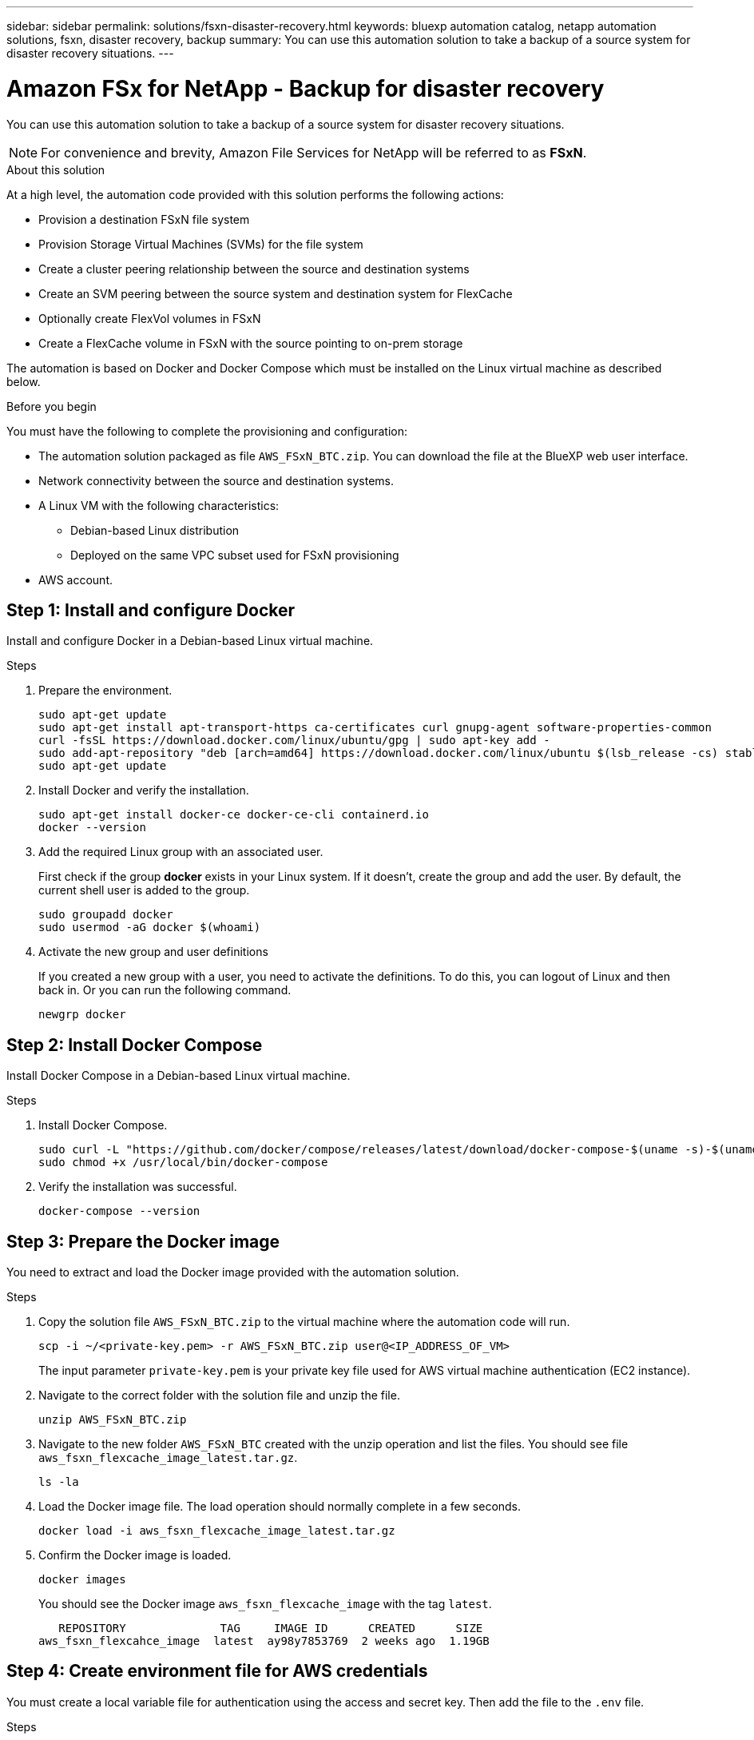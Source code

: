---
sidebar: sidebar
permalink: solutions/fsxn-disaster-recovery.html
keywords: bluexp automation catalog, netapp automation solutions, fsxn, disaster recovery, backup
summary: You can use this automation solution to take a backup of a source system for disaster recovery situations.
---

= Amazon FSx for NetApp - Backup for disaster recovery
:hardbreaks:
:nofooter:
:icons: font
:linkattrs:
:imagesdir: ./media/

[.lead]
You can use this automation solution to take a backup of a source system for disaster recovery situations.

[NOTE]
For convenience and brevity, Amazon File Services for NetApp will be referred to as *FSxN*.

.About this solution

At a high level, the automation code provided with this solution performs the following actions:

* Provision a destination FSxN file system
* Provision Storage Virtual Machines (SVMs) for the file system
* Create a cluster peering relationship between the source and destination systems
* Create an SVM peering between the source system and destination system for FlexCache
* Optionally create FlexVol volumes in FSxN
* Create a FlexCache volume in FSxN with the source pointing to on-prem storage

The automation is based on Docker and Docker Compose which must be installed on the Linux virtual machine as described below.

.Before you begin

You must have the following to complete the provisioning and configuration:

* The automation solution packaged as file `AWS_FSxN_BTC.zip`. You can download the file at the BlueXP web user interface.
* Network connectivity between the source and destination systems.
* A Linux VM with the following characteristics:
** Debian-based Linux distribution
** Deployed on the same VPC subset used for FSxN provisioning
* AWS account.

== Step 1: Install and configure Docker

Install and configure Docker in a Debian-based Linux virtual machine.

.Steps

. Prepare the environment.
+
[source,cli]
sudo apt-get update
sudo apt-get install apt-transport-https ca-certificates curl gnupg-agent software-properties-common
curl -fsSL https://download.docker.com/linux/ubuntu/gpg | sudo apt-key add -
sudo add-apt-repository "deb [arch=amd64] https://download.docker.com/linux/ubuntu $(lsb_release -cs) stable"
sudo apt-get update

. Install Docker and verify the installation.
+
[source,cli]
sudo apt-get install docker-ce docker-ce-cli containerd.io
docker --version

. Add the required Linux group with an associated user.
+
First check if the group *docker* exists in your Linux system. If it doesn't, create the group and add the user. By default, the current shell user is added to the group.
+
[source,cli]
sudo groupadd docker
sudo usermod -aG docker $(whoami)

. Activate the new group and user definitions
+
If you created a new group with a user, you need to activate the definitions. To do this, you can logout of Linux and then back in. Or you can run the following command.
+
[source,cli]
newgrp docker

== Step 2: Install Docker Compose

Install Docker Compose in a Debian-based Linux virtual machine.

.Steps

. Install Docker Compose.
+
[source,cli]
sudo curl -L "https://github.com/docker/compose/releases/latest/download/docker-compose-$(uname -s)-$(uname -m)" -o /usr/local/bin/docker-compose
sudo chmod +x /usr/local/bin/docker-compose

. Verify the installation was successful.
+
[source,cli]
docker-compose --version

== Step 3: Prepare the Docker image

You need to extract and load the Docker image provided with the automation solution.

.Steps

. Copy the solution file `AWS_FSxN_BTC.zip` to the virtual machine where the automation code will run.
+
[source,cli]
scp -i ~/<private-key.pem> -r AWS_FSxN_BTC.zip user@<IP_ADDRESS_OF_VM>
+
The input parameter `private-key.pem` is your private key file used for AWS virtual machine authentication (EC2 instance).

. Navigate to the correct folder with the solution file and unzip the file.
+
[source,cli]
unzip AWS_FSxN_BTC.zip

. Navigate to the new folder `AWS_FSxN_BTC` created with the unzip operation and list the files. You should see file `aws_fsxn_flexcache_image_latest.tar.gz`.
[source,cli]
ls -la

. Load the Docker image file. The load operation should normally complete in a few seconds.
+
[source,cli]
docker load -i aws_fsxn_flexcache_image_latest.tar.gz

. Confirm the Docker image is loaded.
+
[source,cli]
docker images
+
You should see the Docker image `aws_fsxn_flexcache_image` with the tag `latest`.
+
----
   REPOSITORY              TAG     IMAGE ID      CREATED      SIZE
aws_fsxn_flexcahce_image  latest  ay98y7853769  2 weeks ago  1.19GB
----

== Step 4: Create environment file for AWS credentials

You must create a local variable file for authentication using the access and secret key. Then add the file to the `.env` file.

.Steps

. Create the `awsauth.env` file in the following location:
+
`path/to/env-file/awsauth.env`

. Add the following content to the file:
+
----
access_key=<>
secret_key=<>
----
+
The format *must* be exactly as shown above without any spaces between `key` and `value`.

. Add the absolute file path to the `.env` file using the `AWS_CREDS` variable. For example:
+
`AWS_CREDS=path/to/env-file/awsauth.env`

. Navigate to the `aws_fsxn_variables` folder and update the access and secret key in the credentials file.

== Step 5: Create an external volume

You need an external volume to make sure the Terraform state files and other important files are persistent. These files must be available for Terraform to run the workflow and deployments.

.Steps

. Create an external volume outside of Docker Compose.
+
Make sure to update the volume name (last parameter) to the appropriate value before running the command.
+
[source,cli]
docker volume create aws_fsxn_volume

. Add the path to the external volume to the `.env` environment file using the command:
+
`PERSISTENT_VOL=path/to/external/volume:/volume_name`
+
Remember to keep the existing file contents and colon formatting. For example:
+
[source,cli]
PERSISTENT_VOL=aws_fsxn_volume:/aws_fsxn_flexcache
+
You can instead add an NFS share as the external volume using a command such as:
+
`PERSISTENT_VOL=nfs/mnt/document:/aws_fsx_flexcache`

. Update the Terraform variables.
.. Navigate to the folder `aws_fsxn_variables`.
.. Confirm the following two files exist: `terraform.tfvars` and `variables.tf`.
.. Update the values in `terraform.tfvars` as required for your environment.
+
See https://registry.terraform.io/providers/hashicorp/aws/latest/docs/resources/fsx_ontap_file_system[Terraform resource: aws_fsx_ontap_file_system^] for more information.

== Step 6: Deploy the backup solution

You can now deploy and provision the disaster recovery backup solution.

.Steps

. Navigate to the folder root (AWS_FSXN_BTC) and issue the provisioning command.
+
[source,cli]
docker-compose -f docker-compose-provision.yml up
+
This command creates two containers. The first container deploys FSxN and the second container creates the cluster peering, SVM peering, destination volume, and FlexCache.

. Monitor the provisioning process.
+
[source,cli]
docker-compose -f docker-compose-provision.yml logs -f
+
This command gives you the output in real-time, but has been configured to capture the logs through the file `deployment.log`. You can change the name of these log files by editing the `.env` file and updating the variables `DEPLOYMENT_LOGS`.
